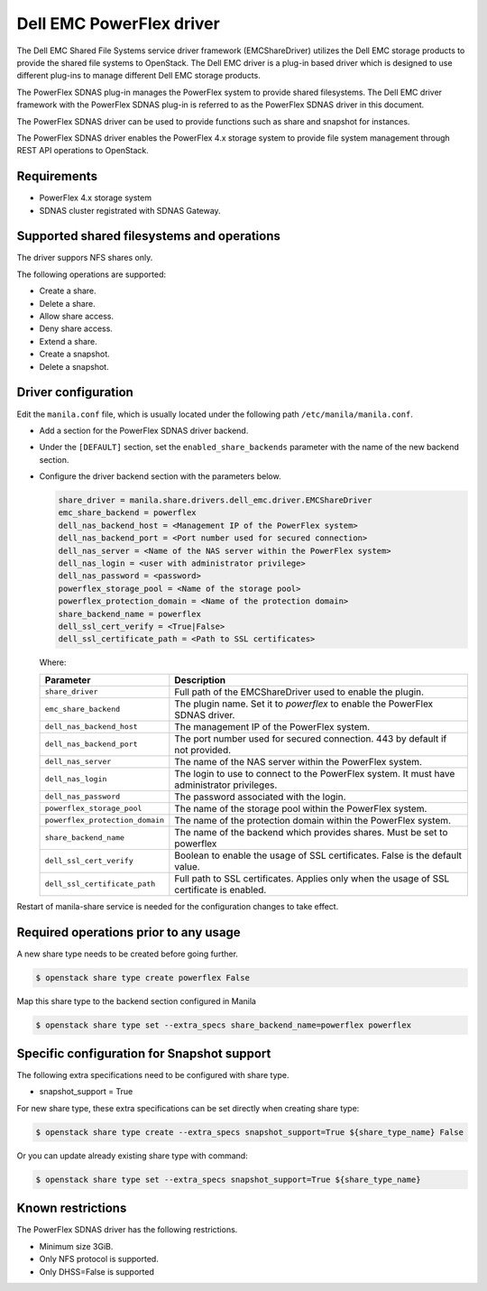 =========================
Dell EMC PowerFlex driver
=========================

The Dell EMC Shared File Systems service driver framework (EMCShareDriver)
utilizes the Dell EMC storage products to provide the shared file systems to
OpenStack. The Dell EMC driver is a plug-in based driver which is designed to
use different plug-ins to manage different Dell EMC storage products.

The PowerFlex SDNAS plug-in manages the PowerFlex system to provide shared filesystems.
The Dell EMC driver framework with the PowerFlex SDNAS plug-in is referred to as the
PowerFlex SDNAS driver in this document.

The PowerFlex SDNAS driver can be used to provide functions such as share and
snapshot for instances.

The PowerFlex SDNAS driver enables the PowerFlex 4.x storage system to provide
file system management through REST API operations to OpenStack.


Requirements
------------

- PowerFlex 4.x storage system
- SDNAS cluster registrated with SDNAS Gateway.


Supported shared filesystems and operations
-------------------------------------------

The driver suppors NFS shares only.

The following operations are supported:

* Create a share.
* Delete a share.
* Allow share access.
* Deny share access.
* Extend a share.
* Create a snapshot.
* Delete a snapshot.


Driver configuration
--------------------

Edit the ``manila.conf`` file, which is usually located under the following
path ``/etc/manila/manila.conf``.

* Add a section for the PowerFlex SDNAS driver backend.

* Under the ``[DEFAULT]`` section, set the ``enabled_share_backends`` parameter
  with the name of the new backend section.

* Configure the driver backend section with the parameters below.

  .. code-block:: ini

      share_driver = manila.share.drivers.dell_emc.driver.EMCShareDriver
      emc_share_backend = powerflex
      dell_nas_backend_host = <Management IP of the PowerFlex system>
      dell_nas_backend_port = <Port number used for secured connection>
      dell_nas_server = <Name of the NAS server within the PowerFlex system>
      dell_nas_login = <user with administrator privilege>
      dell_nas_password = <password>
      powerflex_storage_pool = <Name of the storage pool>
      powerflex_protection_domain = <Name of the protection domain>
      share_backend_name = powerflex
      dell_ssl_cert_verify = <True|False>
      dell_ssl_certificate_path = <Path to SSL certificates>

  Where:

  +---------------------------------+----------------------------------------------------+
  | **Parameter**                   | **Description**                                    |
  +=================================+====================================================+
  | ``share_driver``                | Full path of the EMCShareDriver used to enable     |
  |                                 | the plugin.                                        |
  +---------------------------------+----------------------------------------------------+
  | ``emc_share_backend``           | The plugin name. Set it to `powerflex` to          |
  |                                 | enable the PowerFlex SDNAS driver.                 |
  +---------------------------------+----------------------------------------------------+
  | ``dell_nas_backend_host``       | The management IP of the PowerFlex system.         |
  +---------------------------------+----------------------------------------------------+
  | ``dell_nas_backend_port``       | The port number used for secured connection.       |
  |                                 | 443 by default if not provided.                    |
  +---------------------------------+----------------------------------------------------+
  | ``dell_nas_server``             | The name of the NAS server within the              |
  |                                 | PowerFlex system.                                  |
  +---------------------------------+----------------------------------------------------+
  | ``dell_nas_login``              | The login to use to connect to the PowerFlex       |
  |                                 | system. It must have administrator privileges.     |
  +---------------------------------+----------------------------------------------------+
  | ``dell_nas_password``           | The password associated with the login.            |
  +---------------------------------+----------------------------------------------------+
  | ``powerflex_storage_pool``      | The name of the storage pool within the            |
  |                                 | PowerFlex system.                                  |
  +---------------------------------+----------------------------------------------------+
  | ``powerflex_protection_domain`` | The name of the protection domain within the       |
  |                                 | PowerFlex system.                                  |
  +---------------------------------+----------------------------------------------------+
  | ``share_backend_name``          | The name of the backend which provides shares.     |
  |                                 | Must be set to powerflex                           |
  +---------------------------------+----------------------------------------------------+
  | ``dell_ssl_cert_verify``        | Boolean to enable the usage of SSL certificates.   |
  |                                 | False is the default value.                        |
  +---------------------------------+----------------------------------------------------+
  | ``dell_ssl_certificate_path``   | Full path to SSL certificates.                     |
  |                                 | Applies only when the usage of SSL certificate is  |
  |                                 | enabled.                                           |
  +---------------------------------+----------------------------------------------------+

Restart of manila-share service is needed for the configuration
changes to take effect.

Required operations prior to any usage
--------------------------------------

A new share type needs to be created before going further.

.. code-block:: console

    $ openstack share type create powerflex False

Map this share type to the backend section configured in Manila

.. code-block:: console

    $ openstack share type set --extra_specs share_backend_name=powerflex powerflex


Specific configuration for Snapshot support
-------------------------------------------

The following extra specifications need to be configured with share type.

- snapshot_support = True

For new share type, these extra specifications can be set directly when
creating share type:

.. code-block:: console

    $ openstack share type create --extra_specs snapshot_support=True ${share_type_name} False

Or you can update already existing share type with command:

.. code-block:: console

    $ openstack share type set --extra_specs snapshot_support=True ${share_type_name}


Known restrictions
------------------

The PowerFlex SDNAS driver has the following restrictions.

- Minimum size 3GiB.
- Only NFS protocol is supported.
- Only DHSS=False is supported
